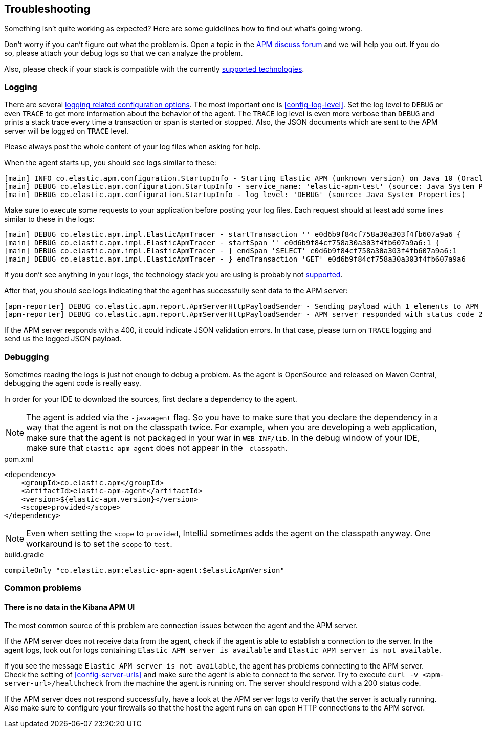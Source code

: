 ifdef::env-github[]
NOTE: For the best reading experience,
please view this documentation at https://www.elastic.co/guide/en/apm/agent/java[elastic.co]
endif::[]

[[trouble-shooting]]
== Troubleshooting
Something isn't quite working as expected?
Here are some guidelines how to find out what's going wrong.

Don't worry if you can't figure out what the problem is.
Open a topic in the https://discuss.elastic.co/c/apm:[APM discuss forum]
and we will help you out.
If you do so, please attach your debug logs so that we can analyze the problem.

Also, please check if your stack is compatible with the currently <<supported-technologies,supported technologies>>.

[float]
[[trouble-shooting-logging]]
=== Logging
There are several <<config-logging, logging related configuration options>>.
The most important one is <<config-log-level>>.
Set the log level to `DEBUG` or even `TRACE` to get more information about the behavior of the agent.
The `TRACE` log level is even more verbose than `DEBUG` and prints a stack trace every time a transaction or span is started or stopped.
Also, the JSON documents which are sent to the APM server will be logged on `TRACE` level.

Please always post the whole content of your log files when asking for help.

When the agent starts up,
you should see logs similar to these:

----
[main] INFO co.elastic.apm.configuration.StartupInfo - Starting Elastic APM (unknown version) on Java 10 (Oracle Corporation) Mac OS X 10.13.6
[main] DEBUG co.elastic.apm.configuration.StartupInfo - service_name: 'elastic-apm-test' (source: Java System Properties)
[main] DEBUG co.elastic.apm.configuration.StartupInfo - log_level: 'DEBUG' (source: Java System Properties)
----

Make sure to execute some requests to your application before posting your log files.
Each request should at least add some lines similar to these in the logs:

----
[main] DEBUG co.elastic.apm.impl.ElasticApmTracer - startTransaction '' e0d6b9f84cf758a30a303f4fb607a9a6 {
[main] DEBUG co.elastic.apm.impl.ElasticApmTracer - startSpan '' e0d6b9f84cf758a30a303f4fb607a9a6:1 {
[main] DEBUG co.elastic.apm.impl.ElasticApmTracer - } endSpan 'SELECT' e0d6b9f84cf758a30a303f4fb607a9a6:1
[main] DEBUG co.elastic.apm.impl.ElasticApmTracer - } endTransaction 'GET' e0d6b9f84cf758a30a303f4fb607a9a6
----

If you don't see anything in your logs,
the technology stack you are using is probably not <<supported-technologies-details,supported>>.

After that, you should see logs indicating that the agent has successfully sent data to the APM server:

----
[apm-reporter] DEBUG co.elastic.apm.report.ApmServerHttpPayloadSender - Sending payload with 1 elements to APM server http://localhost:8200
[apm-reporter] DEBUG co.elastic.apm.report.ApmServerHttpPayloadSender - APM server responded with status code 202
----

If the APM server responds with a 400,
it could indicate JSON validation errors.
In that case,
please turn on `TRACE` logging and send us the logged JSON payload.

[float]
[[trouble-shooting-debugging]]
=== Debugging
Sometimes reading the logs is just not enough to debug a problem.
As the agent is OpenSource and released on Maven Central,
debugging the agent code is really easy.

In order for your IDE to download the sources,
first declare a dependency to the agent.

NOTE: The agent is added via the `-javaagent` flag.
So you have to make sure that you declare the dependency in a way that the agent is not on the classpath twice.
For example,
when you are developing a web application,
make sure that the agent is not packaged in your war in `WEB-INF/lib`.
In the debug window of your IDE,
make sure that `elastic-apm-agent` does not appear in the `-classpath`.

[source,xml]
.pom.xml
----
<dependency>
    <groupId>co.elastic.apm</groupId>
    <artifactId>elastic-apm-agent</artifactId>
    <version>${elastic-apm.version}</version>
    <scope>provided</scope>
</dependency>
----

NOTE: Even when setting the `scope` to `provided`,
IntelliJ sometimes adds the agent on the classpath anyway.
One workaround is to set the `scope` to `test`.

[source,groovy]
.build.gradle
----
compileOnly "co.elastic.apm:elastic-apm-agent:$elasticApmVersion"
----


[float]
[[trouble-shooting-common-issues]]
=== Common problems

[float]
[[trouble-shooting-no-data]]
==== There is no data in the Kibana APM UI

The most common source of this problem are connection issues between the agent and the APM server.

If the APM server does not receive data from the agent,
check if the agent is able to establish a connection to the server.
In the agent logs,
look out for logs containing `Elastic APM server is available`
and `Elastic APM server is not available`.

If you see the message `Elastic APM server is not available`,
the agent has problems connecting to the APM server.
Check the setting of <<config-server-urls>> and make sure the agent is able to connect to the server.
Try to execute `curl -v <apm-server-url>/healthcheck` from the machine the agent is running on.
The server should respond with a 200 status code.

If the APM server does not respond successfully,
have a look at the APM server logs to verify that the server is actually running.
Also make sure to configure your firewalls so that the host the agent runs on can open HTTP connections to the APM server.
